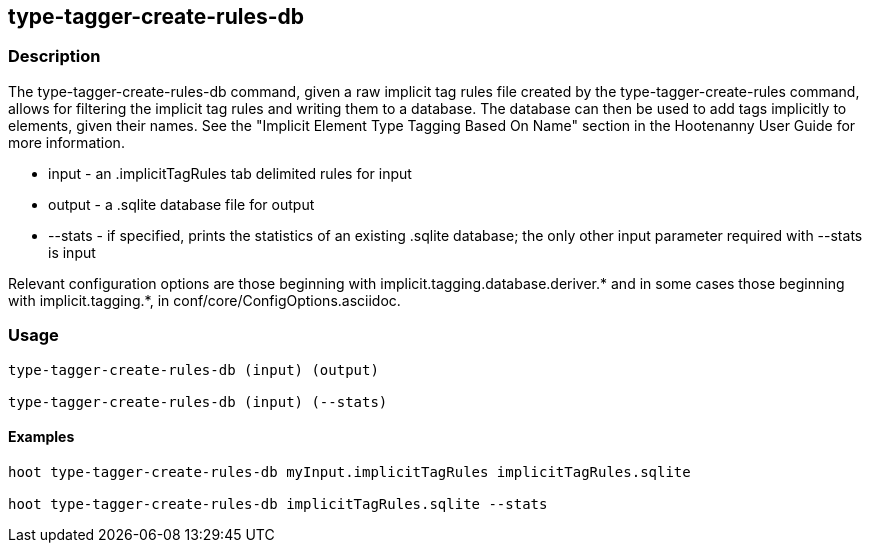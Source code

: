== type-tagger-create-rules-db

=== Description

The +type-tagger-create-rules-db+ command, given a raw implicit tag rules file created by the +type-tagger-create-rules+ command, 
allows for filtering the implicit tag rules and writing them to a database.  The database can then be used to add tags implicitly 
to elements, given their names.  See the "Implicit Element Type Tagging Based On Name" section in the Hootenanny User Guide for 
more information.

* +input+       - an .implicitTagRules tab delimited rules for input
* +output+      - a .sqlite database file for output
* +--stats+	- if specified, prints the statistics of an existing .sqlite database; the only other input parameter 
                  required with +--stats+ is +input+

Relevant configuration options are those beginning with implicit.tagging.database.deriver.* and in some cases those beginning with 
implicit.tagging.*, in conf/core/ConfigOptions.asciidoc.

=== Usage

--------------------------------------
type-tagger-create-rules-db (input) (output)

type-tagger-create-rules-db (input) (--stats)
--------------------------------------

==== Examples

--------------------------------------
hoot type-tagger-create-rules-db myInput.implicitTagRules implicitTagRules.sqlite

hoot type-tagger-create-rules-db implicitTagRules.sqlite --stats
--------------------------------------

